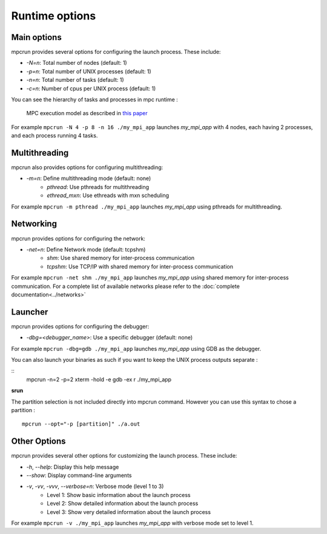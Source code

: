Runtime options
===============

Main options
------------

mpcrun provides several options for configuring the launch process. These include:

* `-N=n`: Total number of nodes (default: 1)
* `-p=n`: Total number of UNIX processes (default: 1)
* `-n=n`: Total number of tasks (default: 1)
* `-c=n`: Number of cpus per UNIX process (default: 1)

You can see the hierarchy of tasks and processes in mpc runtime : 

.. figure:: ../_static/mpc_task_hierarchy.png

	MPC execution model as described in `this paper <https://hpcframework.com/wp-content/uploads/2015/06/MPC-A-Unified-Parallel-Runtime-for-Clusters-of-NUMA-Machines.pdf>`_

For example ``mpcrun -N 4 -p 8 -n 16 ./my_mpi_app`` launches `my_mpi_app` with 4 nodes, each having 2 processes, and each process running 4 tasks.

Multithreading
--------------

mpcrun also provides options for configuring multithreading:

* `-m=n`: Define multithreading mode (default: none)
	+ `pthread`: Use pthreads for multithreading
	+ `ethread_mxn`: Use ethreads with mxn scheduling

For example ``mpcrun -m pthread ./my_mpi_app`` launches `my_mpi_app` using pthreads for multithreading.

Networking
----------

mpcrun provides options for configuring the network:

* `-net=n`: Define Network mode (default: tcpshm)
	+ `shm`: Use shared memory for inter-process communication
	+ `tcpshm`: Use TCP/IP with shared memory for inter-process communication

For example ``mpcrun -net shm ./my_mpi_app`` launches `my_mpi_app` using shared memory for inter-process communication. For a complete list of available networks please refer to the :doc:`complete documentation<../networks>`

Launcher
--------

mpcrun provides options for configuring the debugger:

* `-dbg=<debugger_name>`: Use a specific debugger (default: none)

For example ``mpcrun -dbg=gdb ./my_mpi_app`` launches `my_mpi_app` using GDB as the debugger.

You can also launch your binaries as such if you want to keep the UNIX process outputs separate :

::
    mpcrun -n=2 -p=2 xterm -hold -e gdb -ex r ./my_mpi_app

**srun**

The partition selection is not included directly into mpcrun command. However you can use this syntax to chose a partition :

::

    mpcrun --opt="-p [partition]" ./a.out

Other Options
-------------

mpcrun provides several other options for customizing the launch process. These 
include:

* `-h`, `--help`: Display this help message
* `--show`: Display command-line arguments
* `-v`, `-vv`, `-vvv`, `--verbose=n`: Verbose mode (level 1 to 3)
	+ Level 1: Show basic information about the launch process
	+ Level 2: Show detailed information about the launch process
	+ Level 3: Show very detailed information about the launch process

For example ``mpcrun -v ./my_mpi_app`` launches `my_mpi_app` with verbose mode set to level 1.
